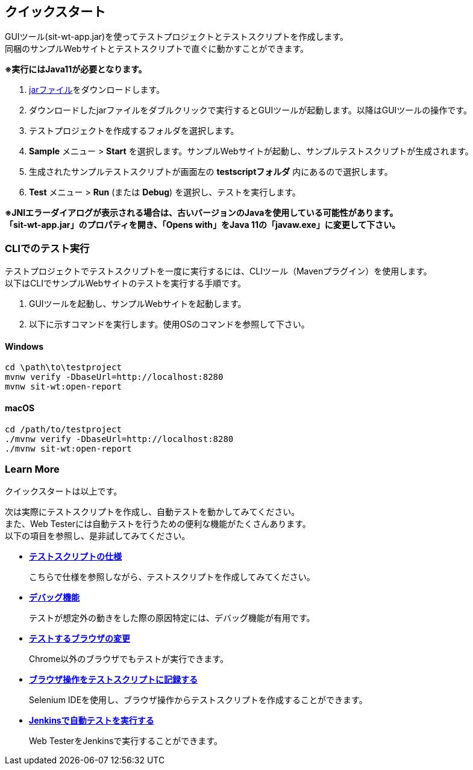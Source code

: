 == クイックスタート
:imagesdir: img/クイックスタート


GUIツール(sit-wt-app.jar)を使ってテストプロジェクトとテストスクリプトを作成します。 +
同梱のサンプルWebサイトとテストスクリプトで直ぐに動かすことができます。

**※実行にはJava11が必要となります。**

. https://repo.maven.apache.org/maven2/io/sitoolkit/wt/sit-wt-app/3.0.0-beta.3/sit-wt-app-3.0.0-beta.3.jar[jarファイル]をダウンロードします。
. ダウンロードしたjarファイルをダブルクリックで実行するとGUIツールが起動します。以降はGUIツールの操作です。
. テストプロジェクトを作成するフォルダを選択します。
. **Sample** メニュー > **Start** を選択します。サンプルWebサイトが起動し、サンプルテストスクリプトが生成されます。
. 生成されたサンプルテストスクリプトが画面左の **testscriptフォルダ** 内にあるので選択します。
. **Test** メニュー > **Run** (または **Debug**) を選択し、テストを実行します。

**※JNIエラーダイアログが表示される場合は、古いバージョンのJavaを使用している可能性があります。** +
**「sit-wt-app.jar」のプロパティを開き、「Opens with」をJava 11の「javaw.exe」に変更して下さい。**

=== CLIでのテスト実行

テストプロジェクトでテストスクリプトを一度に実行するには、CLIツール（Mavenプラグイン）を使用します。 +
以下はCLIでサンプルWebサイトのテストを実行する手順です。

. GUIツールを起動し、サンプルWebサイトを起動します。
. 以下に示すコマンドを実行します。使用OSのコマンドを参照して下さい。


==== Windows

....
cd \path\to\testproject
mvnw verify -DbaseUrl=http://localhost:8280
mvnw sit-wt:open-report
....


==== macOS

....
cd /path/to/testproject
./mvnw verify -DbaseUrl=http://localhost:8280
./mvnw sit-wt:open-report
....


=== Learn More

クイックスタートは以上です。  

次は実際にテストスクリプトを作成し、自動テストを動かしてみてください。 +
また、Web Testerには自動テストを行うための便利な機能がたくさんあります。 +
以下の項目を参照し、是非試してみてください。  

* <<_テストスクリプトの仕様,**テストスクリプトの仕様**>>
+
こちらで仕様を参照しながら、テストスクリプトを作成してみてください。

* <<_デバッグ機能,**デバッグ機能**>>
+
テストが想定外の動きをした際の原因特定には、デバッグ機能が有用です。

* <<_テストするブラウザの変更,**テストするブラウザの変更**>>
+
Chrome以外のブラウザでもテストが実行できます。

* <<_ブラウザ操作をテストスクリプトに記録する,**ブラウザ操作をテストスクリプトに記録する**>>
+
Selenium IDEを使用し、ブラウザ操作からテストスクリプトを作成することができます。

* <<_jenkinsでテストする,**Jenkinsで自動テストを実行する**>>
+
Web TesterをJenkinsで実行することができます。
